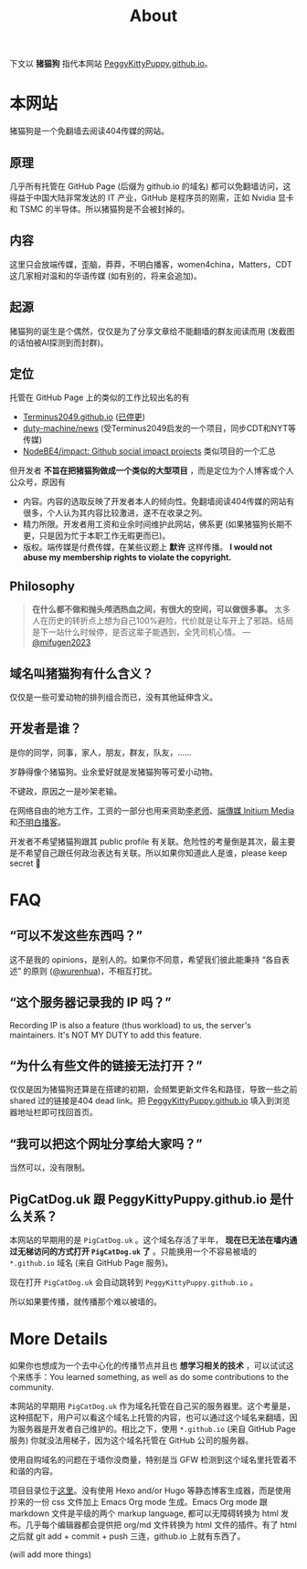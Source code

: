 #+title: About
#+options: num:t
#+html_head_extra: <style type="text/css">  #content { text-align: left; } </style>

下文以 *猪猫狗* 指代本网站 [[https://PeggyKittyPuppy.github.io][PeggyKittyPuppy.github.io]]。

* 本网站

猪猫狗是一个免翻墙去阅读404传媒的网站。

** 原理

几乎所有托管在 GitHub Page (后缀为 github.io 的域名) 都可以免翻墙访问，这得益于中国大陆非常发达的 IT 产业，GitHub 是程序员的刚需，正如 Nvidia 显卡 和 TSMC 的半导体。所以猪猫狗是不会被封掉的。


** 内容

这里只会放端传媒，歪脑，莽莽，不明白播客，women4china，Matters，CDT 这几家相对温和的华语传媒 (如有别的，将来会追加)。


** 起源

猪猫狗的诞生是个偶然，仅仅是为了分享文章给不能翻墙的群友阅读而用 (发截图的话怕被AI探测到而封群)。


** 定位

托管在 GitHub Page 上的类似的工作比较出名的有
- [[https://github.com/Terminus2049/Terminus2049.github.io][Terminus2049.github.io]] ([[./people/#terminus2049][已停更]])
- [[https://github.com/duty-machine/news/][duty-machine/news]] (受Terminus2049启发的一个项目，同步CDT和NYT等传媒)
- [[https://github.com/NodeBE4/impact/][NodeBE4/impact: Github social impact projects]] 类似项目的一个汇总
但开发者 *不旨在把猪猫狗做成一个类似的大型项目* ，而是定位为个人博客或个人公众号，原因有
- 内容。内容的选取反映了开发者本人的倾向性。免翻墙阅读404传媒的网站有很多，个人认为其内容比较激进，遂不在收录之列。
- 精力所限。开发者用工资和业余时间维护此网站，佛系更 (如果猪猫狗长期不更，只是因为忙于本职工作无暇更而已)。
- 版权。端传媒是付费传媒，在某些议题上 *默许* 这样传播。 *I would not abuse my membership rights to violate the copyright.*


** Philosophy

#+begin_quote
*在什么都不做和抛头颅洒热血之间，有很大的空间，可以做很多事。* 太多人在历史的转折点上想为自己100%避险，代价就是让车开上了邪路。结局是下一站什么时候停，是否这辈子能遇到，全凭司机心情。
 --- [[https://twitter.com/mifugen2023/status/1799662918214267042][@mifugen2023]]
#+end_quote


** 域名叫猪猫狗有什么含义？

仅仅是一些可爱动物的排列组合而已，没有其他延伸含义。

#+begin_export html
<div class="flex-container">
    <img src="pic/pig.jpg" width=30% style="align-self:flex-start;"/></img>
    <img src="pic/cat.jpg" width=40%/></img>
    <img src="pic/dog.jpg" width=30%/></img>
</div>
#+end_export


** 开发者是谁？

是你的同学，同事，家人，朋友，群友，队友，……

岁静得像个猪猫狗。业余爱好就是发猪猫狗等可爱小动物。

不键政，原因之一是吵架老输。

在网络自由的地方工作，工资的一部分也用来资助[[https://x.com/whyyoutouzhele][李老师]]、[[https://theinitium.com][端傳媒 Initium Media]]和[[https://www.bumingbai.net/][不明白播客]]。

开发者不希望猪猫狗跟其 public profile 有关联。危险性的考量倒是其次，最主要是不希望自己跟任何政治表达有关联。所以如果你知道此人是谁，please keep secret 🙏


* FAQ

** “可以不发这些东西吗？”

这不是我的 opinions，是别人的。如果你不同意，希望我们彼此能秉持 “各自表述” 的原则 ([[https://twitter.com/wurenhua/status/1808360889097281560][@wurenhua]])，不相互打扰。


** “这个服务器记录我的 IP 吗？”

Recording IP is also a feature (thus workload) to us, the server's maintainers. It's NOT MY DUTY to add this feature.


** “为什么有些文件的链接无法打开？”

仅仅是因为猪猫狗还算是在搭建的初期，会频繁更新文件名和路径，导致一些之前 shared 过的链接是404 dead link。把 [[https://PeggyKittyPuppy.github.io][PeggyKittyPuppy.github.io]] 填入到浏览器地址栏即可找回首页。


** “我可以把这个网址分享给大家吗？”

当然可以，没有限制。


** PigCatDog.uk 跟 PeggyKittyPuppy.github.io 是什么关系？

本网站的早期用的是 =PigCatDog.uk= 。这个域名存活了半年， *现在已无法在墙内通过无梯访问的方式打开 =PigCatDog.uk= 了* 。只能换用一个不容易被墙的 =*.github.io= 域名 (来自 GitHub Page 服务)。

现在打开 =PigCatDog.uk= 会自动跳转到 =PeggyKittyPuppy.github.io= 。

所以如果要传播，就传播那个难以被墙的。


* More Details

如果你也想成为一个去中心化的传播节点并且也 *想学习相关的技术* ，可以试试这个来练手：You learned something, as well as do some contributions to the community.

本网站的早期用 =PigCatDog.uk= 作为域名托管在自己买的服务器里。这个考量是，这种搭配下，用户可以看这个域名上托管的内容，也可以通过这个域名来翻墙，因为服务器是开发者自己维护的。相比之下，使用 =*.github.io= (来自 GitHub Page 服务) 你就没法用梯子，因为这个域名托管在 GitHub 公司的服务器。

使用自购域名的问题在于墙你没商量，特别是当 GFW 检测到这个域名里托管着不和谐的内容。

项目目录位于[[https://github.com/PeggyKittyPuppy/PeggyKittyPuppy.github.io][这里]]。没有使用 Hexo and/or Hugo 等静态博客生成器，而是使用抄来的一份 css 文件加上 Emacs Org mode 生成。Emacs Org mode 跟 markdown 文件是平级的两个 markup language, 都可以无障碍转换为 html 发布。几乎每个编辑器都会提供把 org/md 文件转换为 html 文件的插件。有了 html 之后就 git add + commit + push 三连，github.io 上就有东西了。

(will add more things)
